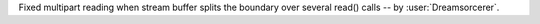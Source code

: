 Fixed multipart reading when stream buffer splits the boundary over several read() calls -- by :user:`Dreamsorcerer`.
